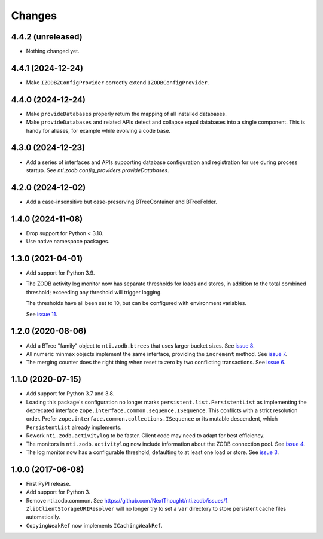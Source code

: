 =========
 Changes
=========


4.4.2 (unreleased)
==================

- Nothing changed yet.


4.4.1 (2024-12-24)
==================

- Make ``IZODBZConfigProvider`` correctly extend ``IZODBConfigProvider``.


4.4.0 (2024-12-24)
==================

- Make ``provideDatabases`` properly return the mapping of all
  installed databases.
- Make ``provideDatabases`` and related APIs detect and collapse equal
  databases into a single component. This is handy for aliases, for
  example while evolving a code base.


4.3.0 (2024-12-23)
==================

- Add a series of interfaces and APIs supporting database
  configuration and registration for use during process startup.
  See `nti.zodb.config_providers.provideDatabases`.


4.2.0 (2024-12-02)
==================

- Add a case-insensitive but case-preserving BTreeContainer and
  BTreeFolder.


1.4.0 (2024-11-08)
==================

- Drop support for Python < 3.10.
- Use native namespace packages.


1.3.0 (2021-04-01)
==================

- Add support for Python 3.9.

- The ZODB activity log monitor now has separate thresholds for loads
  and stores, in addition to the total combined threshold; exceeding
  any threshold will trigger logging.

  The thresholds have all been set to 10, but can be configured with
  environment variables.

  See `issue 11 <https://github.com/NextThought/nti.zodb/issues/11>`_.

1.2.0 (2020-08-06)
==================

- Add a BTree "family" object to ``nti.zodb.btrees`` that uses larger
  bucket sizes. See `issue 8 <https://github.com/NextThought/nti.zodb/issues/8>`_.

- All numeric minmax objects implement the same interface, providing
  the ``increment`` method. See `issue 7
  <https://github.com/NextThought/nti.zodb/issues/7>`_.

- The merging counter does the right thing when reset to zero by two
  conflicting transactions. See `issue 6
  <https://github.com/NextThought/nti.zodb/issues/6>`_.

1.1.0 (2020-07-15)
==================

- Add support for Python 3.7 and 3.8.

- Loading this package's configuration no longer marks
  ``persistent.list.PersistentList`` as implementing the deprecated
  interface ``zope.interface.common.sequence.ISequence``. This
  conflicts with a strict resolution order. Prefer
  ``zope.interface.common.collections.ISequence`` or its mutable
  descendent, which ``PersistentList`` already implements.

- Rework ``nti.zodb.activitylog`` to be faster. Client code may need
  to adapt for best efficiency.

- The monitors in ``nti.zodb.activitylog`` now include information
  about the ZODB connection pool. See `issue 4
  <https://github.com/NextThought/nti.zodb/issues/4>`_.

- The log monitor now has a configurable threshold, defaulting to at
  least one load or store. See `issue 3
  <https://github.com/NextThought/nti.zodb/issues/3>`_.

1.0.0 (2017-06-08)
==================

- First PyPI release.
- Add support for Python 3.
- Remove nti.zodb.common. See
  https://github.com/NextThought/nti.zodb/issues/1.
  ``ZlibClientStorageURIResolver`` will no longer try to set a ``var``
  directory to store persistent cache files automatically.
- ``CopyingWeakRef`` now implements ``ICachingWeakRef``.
